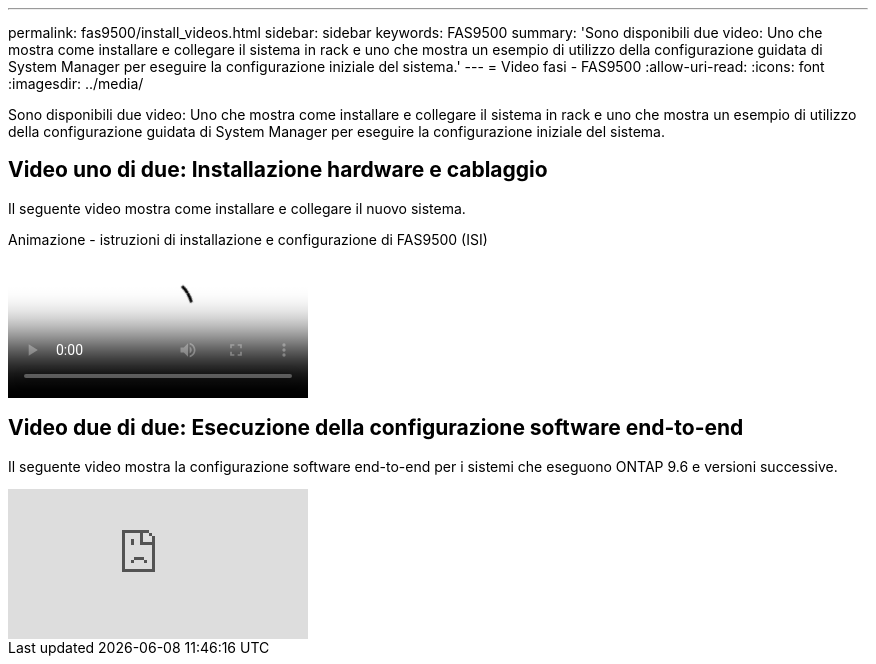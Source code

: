 ---
permalink: fas9500/install_videos.html 
sidebar: sidebar 
keywords: FAS9500 
summary: 'Sono disponibili due video: Uno che mostra come installare e collegare il sistema in rack e uno che mostra un esempio di utilizzo della configurazione guidata di System Manager per eseguire la configurazione iniziale del sistema.' 
---
= Video fasi - FAS9500
:allow-uri-read: 
:icons: font
:imagesdir: ../media/


[role="lead"]
Sono disponibili due video: Uno che mostra come installare e collegare il sistema in rack e uno che mostra un esempio di utilizzo della configurazione guidata di System Manager per eseguire la configurazione iniziale del sistema.



== Video uno di due: Installazione hardware e cablaggio

Il seguente video mostra come installare e collegare il nuovo sistema.

.Animazione - istruzioni di installazione e configurazione di FAS9500 (ISI)
video::ab450621-9e1c-44a7-befa-ae7c01708d9e[panopto]


== Video due di due: Esecuzione della configurazione software end-to-end

Il seguente video mostra la configurazione software end-to-end per i sistemi che eseguono ONTAP 9.6 e versioni successive.

video::6WjyADPXDZ0[youtube]